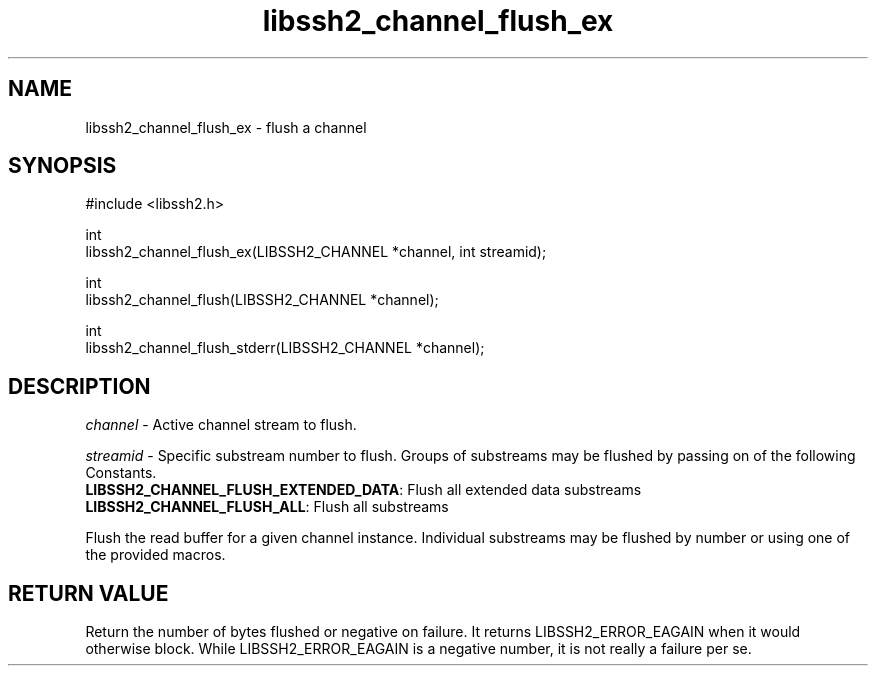 .\" Copyright (C) The libssh2 project and its contributors.
.\" SPDX-License-Identifier: BSD-3-Clause
.TH libssh2_channel_flush_ex 3 "1 Jun 2007" "libssh2 0.15" "libssh2"
.SH NAME
libssh2_channel_flush_ex - flush a channel
.SH SYNOPSIS
.nf
#include <libssh2.h>

int
libssh2_channel_flush_ex(LIBSSH2_CHANNEL *channel, int streamid);

int
libssh2_channel_flush(LIBSSH2_CHANNEL *channel);

int
libssh2_channel_flush_stderr(LIBSSH2_CHANNEL *channel);
.fi
.SH DESCRIPTION
\fIchannel\fP - Active channel stream to flush.

\fIstreamid\fP - Specific substream number to flush. Groups of substreams may
be flushed by passing on of the following Constants.
.br
\fBLIBSSH2_CHANNEL_FLUSH_EXTENDED_DATA\fP: Flush all extended data substreams
.br
\fBLIBSSH2_CHANNEL_FLUSH_ALL\fP: Flush all substreams

Flush the read buffer for a given channel instance. Individual substreams may
be flushed by number or using one of the provided macros.
.SH RETURN VALUE
Return the number of bytes flushed or negative on failure.
It returns LIBSSH2_ERROR_EAGAIN when it would otherwise block. While
LIBSSH2_ERROR_EAGAIN is a negative number, it is not really a failure per se.
